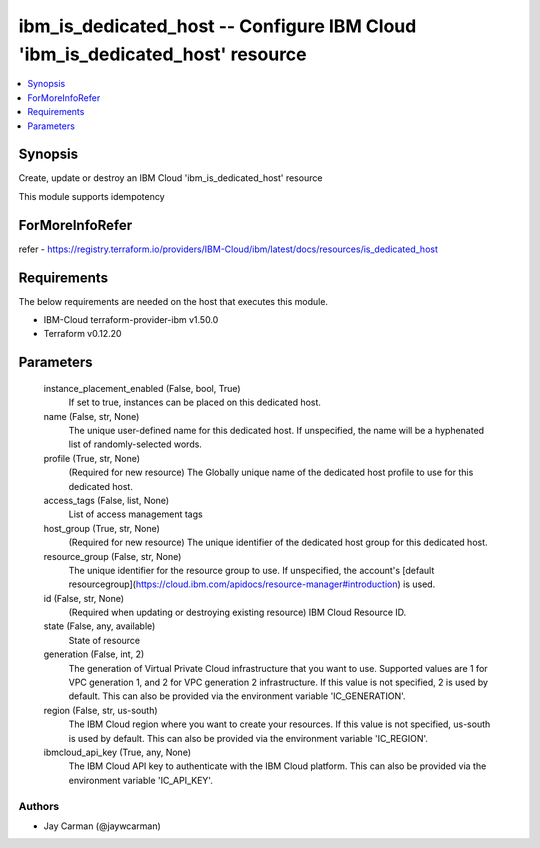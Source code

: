 
ibm_is_dedicated_host -- Configure IBM Cloud 'ibm_is_dedicated_host' resource
=============================================================================

.. contents::
   :local:
   :depth: 1


Synopsis
--------

Create, update or destroy an IBM Cloud 'ibm_is_dedicated_host' resource

This module supports idempotency


ForMoreInfoRefer
----------------
refer - https://registry.terraform.io/providers/IBM-Cloud/ibm/latest/docs/resources/is_dedicated_host

Requirements
------------
The below requirements are needed on the host that executes this module.

- IBM-Cloud terraform-provider-ibm v1.50.0
- Terraform v0.12.20



Parameters
----------

  instance_placement_enabled (False, bool, True)
    If set to true, instances can be placed on this dedicated host.


  name (False, str, None)
    The unique user-defined name for this dedicated host. If unspecified, the name will be a hyphenated list of randomly-selected words.


  profile (True, str, None)
    (Required for new resource) The Globally unique name of the dedicated host profile to use for this dedicated host.


  access_tags (False, list, None)
    List of access management tags


  host_group (True, str, None)
    (Required for new resource) The unique identifier of the dedicated host group for this dedicated host.


  resource_group (False, str, None)
    The unique identifier for the resource group to use. If unspecified, the account's [default resourcegroup](https://cloud.ibm.com/apidocs/resource-manager#introduction) is used.


  id (False, str, None)
    (Required when updating or destroying existing resource) IBM Cloud Resource ID.


  state (False, any, available)
    State of resource


  generation (False, int, 2)
    The generation of Virtual Private Cloud infrastructure that you want to use. Supported values are 1 for VPC generation 1, and 2 for VPC generation 2 infrastructure. If this value is not specified, 2 is used by default. This can also be provided via the environment variable 'IC_GENERATION'.


  region (False, str, us-south)
    The IBM Cloud region where you want to create your resources. If this value is not specified, us-south is used by default. This can also be provided via the environment variable 'IC_REGION'.


  ibmcloud_api_key (True, any, None)
    The IBM Cloud API key to authenticate with the IBM Cloud platform. This can also be provided via the environment variable 'IC_API_KEY'.













Authors
~~~~~~~

- Jay Carman (@jaywcarman)

